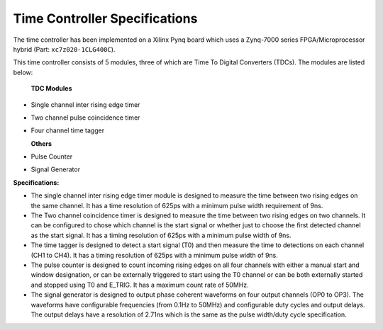 Time Controller Specifications
==============================
The time controller has been implemented on a Xilinx Pynq board which uses a Zynq-7000 series FPGA/Microprocessor hybrid (Part: ``xc7z020-1CLG400C``).

This time controller consists of 5 modules, three of which are Time To Digital Converters (TDCs). The modules are listed below:

    **TDC Modules**

- Single channel inter rising edge timer
- Two channel pulse coincidence timer
- Four channel time tagger


  **Others**
- Pulse Counter
- Signal Generator

| **Specifications:**

- The single channel inter rising edge timer module is designed to measure the time between two rising edges on the same channel. It has a time resolution of 625ps with a minimum pulse width requirement of 9ns.
- The Two channel coincidence timer is designed to measure the time between two rising edges on two channels. It can be configured to chose which channel is the start signal or whether just to choose the first detected channel as the start signal. It has a timing resolution of 625ps with a minimum pulse width of 9ns.
- The time tagger is designed to detect a start signal (T0) and then measure the time to detections on each channel (CH1 to CH4). It has a timing resolution of 625ps with a minimum pulse width of 9ns.
- The pulse counter is designed to count incoming rising edges on all four channels with either a manual start and window designation, or can be externally triggered to start using the T0 channel or can be both externally started and stopped using T0 and E_TRIG. It has a maximum count rate of 50MHz.
- The signal generator is designed to output phase coherent waveforms on four output channels (OP0 to OP3). The waveforms have configurable frequencies (from 0.1Hz to 50MHz) and configurable duty cycles and output delays. The output delays have a resolution of 2.71ns which is the same as the pulse width/duty cycle specification.